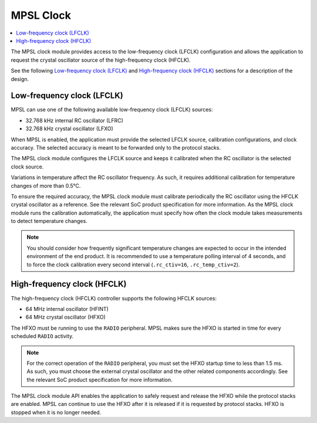.. _mpsl_clock:

MPSL Clock
##########

.. contents::
    :local:
    :depth: 2

The MPSL clock module provides access to the low-frequency clock (LFCLK) configuration and allows the application to request the crystal oscillator source of the high-frequency clock (HFCLK).

See the following `Low-frequency clock (LFCLK)`_ and `High-frequency clock (HFCLK)`_ sections for a description of the design.

Low-frequency clock (LFCLK)
***************************

MPSL can use one of the following available low-frequency clock (LFCLK) sources:

* 32.768 kHz internal RC oscillator (LFRC)
* 32.768 kHz crystal oscillator (LFXO)

When MPSL is enabled, the application must provide the selected LFCLK source, calibration configurations, and clock accuracy.
The selected accuracy is meant to be forwarded only to the protocol stacks.

The MPSL clock module configures the LFCLK source and keeps it calibrated when the RC oscillator is the selected clock source.

Variations in temperature affect the RC oscillator frequency.
As such, it requires additional calibration for temperature changes of more than 0.5°C.

To ensure the required accuracy, the MPSL clock module must calibrate periodically the RC oscillator using the HFCLK crystal oscillator as a reference.
See the relevant SoC product specification for more information.
As the MPSL clock module runs the calibration automatically, the application must specify how often the clock module takes measurements to detect temperature changes.

.. note::
   You should consider how frequently significant temperature changes are expected to occur in the intended environment of the end product.
   It is recommended to use a temperature polling interval of 4 seconds, and to force the clock calibration every second interval (``.rc_ctiv=16``, ``.rc_temp_ctiv=2``).

High-frequency clock (HFCLK)
****************************

The high-frequency clock (HFCLK) controller supports the following HFCLK sources:

* 64 MHz internal oscillator (HFINT)
* 64 MHz crystal oscillator (HFXO)

The HFXO must be running to use the ``RADIO`` peripheral.
MPSL makes sure the HFXO is started in time for every scheduled ``RADIO`` activity.

.. note::
    For the correct operation of the ``RADIO`` peripheral, you must set the HFXO startup time to less than 1.5 ms.
    As such, you must choose the external crystal oscillator and the other related components accordingly.
    See the relevant SoC product specification for more information.

The MPSL clock module API enables the application to safely request and release the HFXO while the protocol stacks are enabled.
MPSL can continue to use the HFXO after it is released if it is requested by protocol stacks.
HFXO is stopped when it is no longer needed.
